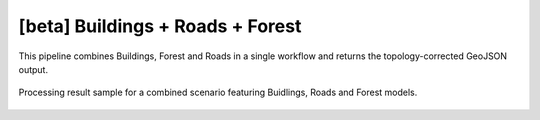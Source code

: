 [beta] Buildings + Roads + Forest
-------------------------------------

This pipeline combines Buildings, Forest and Roads in a single workflow and returns the topology-corrected GeoJSON output. 


.. figure:: _static/processing_result/landuse_model.jpg
   :alt: Processing result of construction model
   :align: center
   :width: 15cm
   :class: with-border no-scaled-link
   
   Processing result sample for a combined scenario featuring Buidlings, Roads and Forest models.